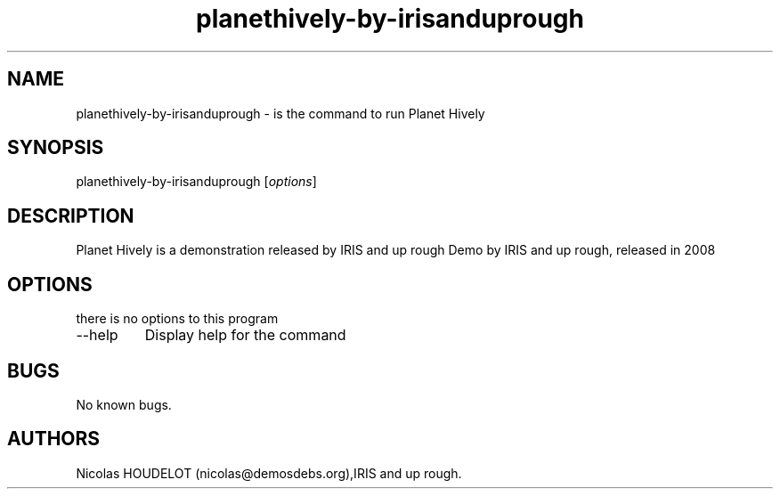 .\" Automatically generated by Pandoc 2.9.2.1
.\"
.TH "planethively-by-irisanduprough" "6" "2016-09-24" "Planet Hively User Manuals" ""
.hy
.SH NAME
.PP
planethively-by-irisanduprough - is the command to run Planet Hively
.SH SYNOPSIS
.PP
planethively-by-irisanduprough [\f[I]options\f[R]]
.SH DESCRIPTION
.PP
Planet Hively is a demonstration released by IRIS and up rough Demo by
IRIS and up rough, released in 2008
.SH OPTIONS
.PP
there is no options to this program
.TP
--help
Display help for the command
.SH BUGS
.PP
No known bugs.
.SH AUTHORS
Nicolas HOUDELOT (nicolas\[at]demosdebs.org),IRIS and up rough.
